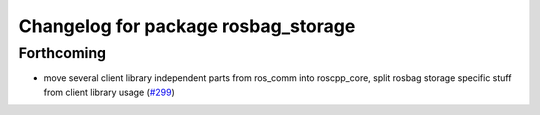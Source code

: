 ^^^^^^^^^^^^^^^^^^^^^^^^^^^^^^^^^^^^
Changelog for package rosbag_storage
^^^^^^^^^^^^^^^^^^^^^^^^^^^^^^^^^^^^

Forthcoming
-----------
* move several client library independent parts from ros_comm into roscpp_core, split rosbag storage specific stuff from client library usage (`#299 <https://github.com/ros/ros_comm/issues/299>`_)
